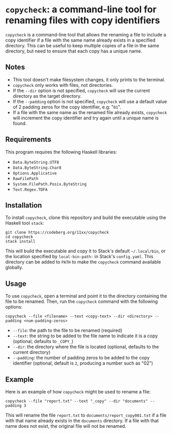 # copycheck

# Oct 12 2:57
# first "semi-finished" # [2022-12-22 Thu 22:16:37 -03]

# README initially generated by chatGPT
* =copycheck=: a command-line tool for renaming files with copy identifiers
  :PROPERTIES:
  :CUSTOM_ID: copycheck-a-command-line-tool-for-renaming-files-with-copy-identifiers
  :END:
=copycheck= is a command-line tool that allows the renaming a file to
include a copy identifier if a file with the same name already exists in
a specified directory. This can be useful to keep multiple copies of a
file in the same directory, but need to ensure that each copy has a
unique name.

** Notes
   :PROPERTIES:
   :CUSTOM_ID: notes
   :END:
- This tool doesn't make filesystem changes, it only prints to the
  terminal.
- =copycheck= only works with files, not directories.
- If the =--dir= option is not specified, =copycheck= will use the
  current directory as the target directory.
- If the =--padding= option is not specified, =copycheck= will use a
  default value of 2 padding zeros for the copy identifier, e.g: "=01=".
- If a file with the same name as the renamed file already exists,
  =copycheck= will increment the copy identifier and try again until a
  unique name is found.

# * TODOs                                                                :todo:
# [ ] replace for specified copy text with =-r <copytext-regexp>=
# [2022-12-22 Thu 22:34:01 -03]

** Requirements
   :PROPERTIES:
   :CUSTOM_ID: requirements
   :END:
This program requires the following Haskell libraries:
- =Data.ByteString.UTF8=
- =Data.ByteString.Char8=
- =Options.Applicative=
- =RawFilePath=
- =System.FilePath.Posix.ByteString=
- =Text.Regex.TDFA=

** Installation
   :PROPERTIES:
   :CUSTOM_ID: installation
   :END:
To install =copycheck=, clone this repository and build the executable
using the Haskell tool =stack=:

#+begin_example
  git clone https://codeberg.org/11xx/copycheck
  cd copycheck
  stack install
#+end_example

This will build the executable and copy it to Stack's default
=~/.local/bin=, or the location specified by =local-bin-path:= in Stack's
=config.yaml=. This directory can be added to =PATH= to make the =copycheck=
command available globally.

** Usage
   :PROPERTIES:
   :CUSTOM_ID: usage
   :END:
To use =copycheck=, open a terminal and point it to the directory
containing the file to be renamed. Then, run the =copycheck=
command with the following options:

#+begin_example
  copycheck --file <filename> --text <copy-text> --dir <directory> --padding <num-padding-zeros>
#+end_example

- =--file=: the path to the file to be renamed (required)
- =--text=: the string to be added to the file name to indicate it is a
  copy (optional, defaults to =_COPY_=)
- =--dir=: the directory where the file is located (optional, defaults
  to the current directory)
- =--padding=: the number of padding zeros to be added to the copy
  identifier (optional, default is =2=, producing a number such as "02")

** Example
   :PROPERTIES:
   :CUSTOM_ID: example
   :END:
Here is an example of how =copycheck= might be used to rename a file:

#+begin_example
  copycheck --file "report.txt" --text "_copy" --dir "documents" --padding 3
#+end_example

This will rename the file =report.txt= to =documents/report_copy001.txt=
if a file with that name already exists in the =documents= directory. If
a file with that name does not exist, the original file will not be
renamed.


